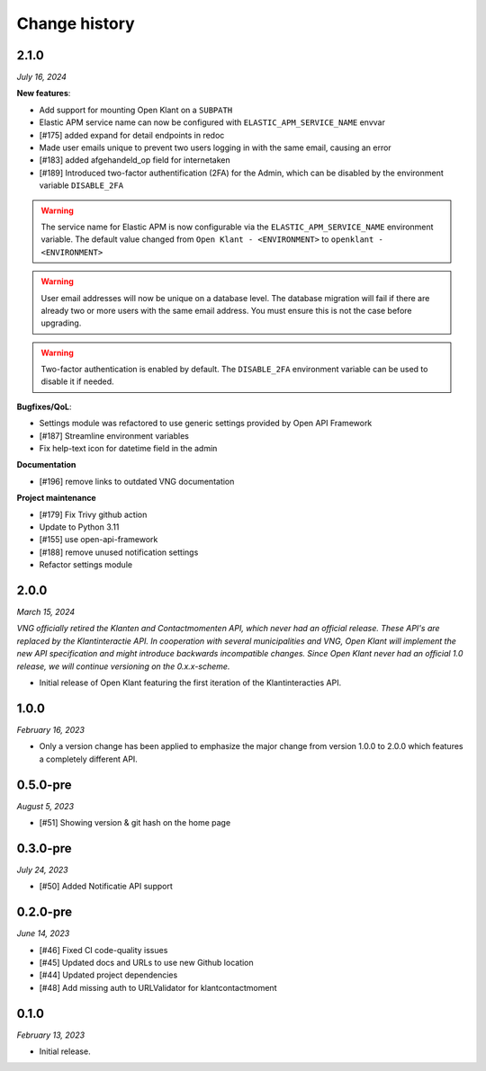 ==============
Change history
==============

2.1.0
=====

*July 16, 2024*

**New features**:

* Add support for mounting Open Klant on a ``SUBPATH``
* Elastic APM service name can now be configured with ``ELASTIC_APM_SERVICE_NAME`` envvar
* [#175] added expand for detail endpoints in redoc
* Made user emails unique to prevent two users logging in with the same email, causing an error
* [#183] added afgehandeld_op field for internetaken
* [#189] Introduced two-factor authentification (2FA) for the Admin, which can be disabled by the environment variable ``DISABLE_2FA``

.. warning::

    The service name for Elastic APM is now configurable via the ``ELASTIC_APM_SERVICE_NAME`` environment variable.
    The default value changed from ``Open Klant - <ENVIRONMENT>`` to ``openklant - <ENVIRONMENT>``

.. warning::
    User email addresses will now be unique on a database level. The database migration will fail if there are already
    two or more users with the same email address. You must ensure this is not the case before upgrading.

.. warning::

    Two-factor authentication is enabled by default. The ``DISABLE_2FA`` environment variable
    can be used to disable it if needed.

**Bugfixes/QoL**:

* Settings module was refactored to use generic settings provided by Open API Framework
* [#187] Streamline environment variables
* Fix help-text icon for datetime field in the admin

**Documentation**

* [#196] remove links to outdated VNG documentation

**Project maintenance**

* [#179] Fix Trivy github action
* Update to Python 3.11
* [#155] use open-api-framework
* [#188] remove unused notification settings
* Refactor settings module


2.0.0
=====

*March 15, 2024*

*VNG officially retired the Klanten and Contactmomenten API, which never had an
official release. These API's are replaced by the Klantinteractie API. In
cooperation with several municipalities and VNG, Open Klant will implement the
new API specification and might introduce backwards incompatible changes. Since
Open Klant never had an official 1.0 release, we will continue versioning on
the 0.x.x-scheme.*

* Initial release of Open Klant featuring the first iteration of the
  Klantinteracties API.

1.0.0
=====

*February 16, 2023*

* Only a version change has been applied to emphasize the major change from
  version 1.0.0 to 2.0.0 which features a completely different API.

0.5.0-pre
=========

*August 5, 2023*

* [#51] Showing version & git hash on the home page

0.3.0-pre
=========

*July 24, 2023*

* [#50] Added Notificatie API support

0.2.0-pre
=========

*June 14, 2023*

* [#46] Fixed CI code-quality issues
* [#45] Updated docs and URLs to use new Github location
* [#44] Updated project dependencies
* [#48] Add missing auth to URLValidator for klantcontactmoment

0.1.0
=========

*February 13, 2023*

* Initial release.
